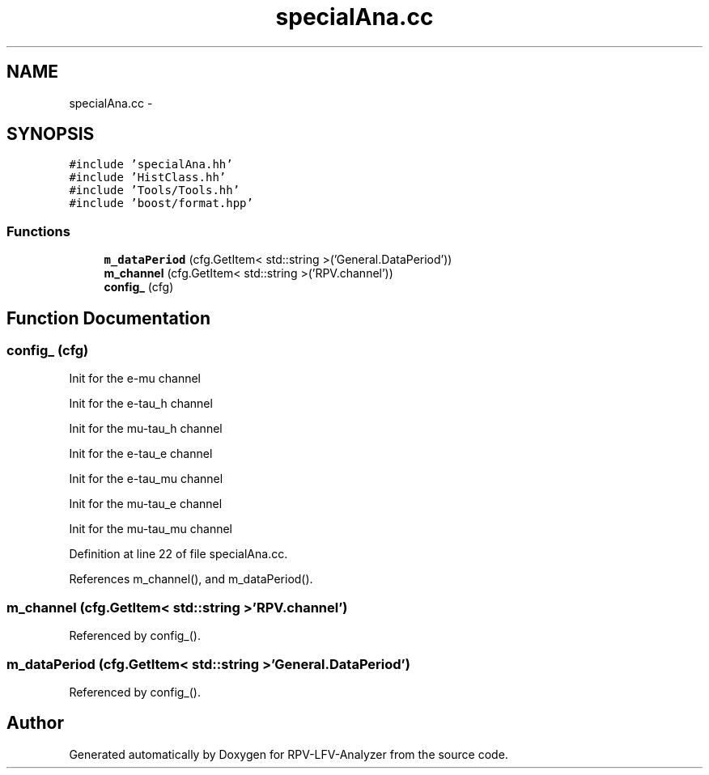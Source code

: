 .TH "specialAna.cc" 3 "Wed Feb 4 2015" "RPV-LFV-Analyzer" \" -*- nroff -*-
.ad l
.nh
.SH NAME
specialAna.cc \- 
.SH SYNOPSIS
.br
.PP
\fC#include 'specialAna\&.hh'\fP
.br
\fC#include 'HistClass\&.hh'\fP
.br
\fC#include 'Tools/Tools\&.hh'\fP
.br
\fC#include 'boost/format\&.hpp'\fP
.br

.SS "Functions"

.in +1c
.ti -1c
.RI "\fBm_dataPeriod\fP (cfg\&.GetItem< std::string >('General\&.DataPeriod'))"
.br
.ti -1c
.RI "\fBm_channel\fP (cfg\&.GetItem< std::string >('RPV\&.channel'))"
.br
.ti -1c
.RI "\fBconfig_\fP (cfg)"
.br
.in -1c
.SH "Function Documentation"
.PP 
.SS "config_ (cfg)"

.PP
 Init for the e-mu channel 
.PP
 Init for the e-tau_h channel 
.PP
 Init for the mu-tau_h channel 
.PP
 Init for the e-tau_e channel 
.PP
 Init for the e-tau_mu channel 
.PP
 Init for the mu-tau_e channel 
.PP
 Init for the mu-tau_mu channel 
.PP
Definition at line 22 of file specialAna\&.cc\&.
.PP
References m_channel(), and m_dataPeriod()\&.
.SS "m_channel (cfg\&.GetItem< std::string >'RPV\&.channel')"

.PP
Referenced by config_()\&.
.SS "m_dataPeriod (cfg\&.GetItem< std::string >'General\&.DataPeriod')"

.PP
Referenced by config_()\&.
.SH "Author"
.PP 
Generated automatically by Doxygen for RPV-LFV-Analyzer from the source code\&.
